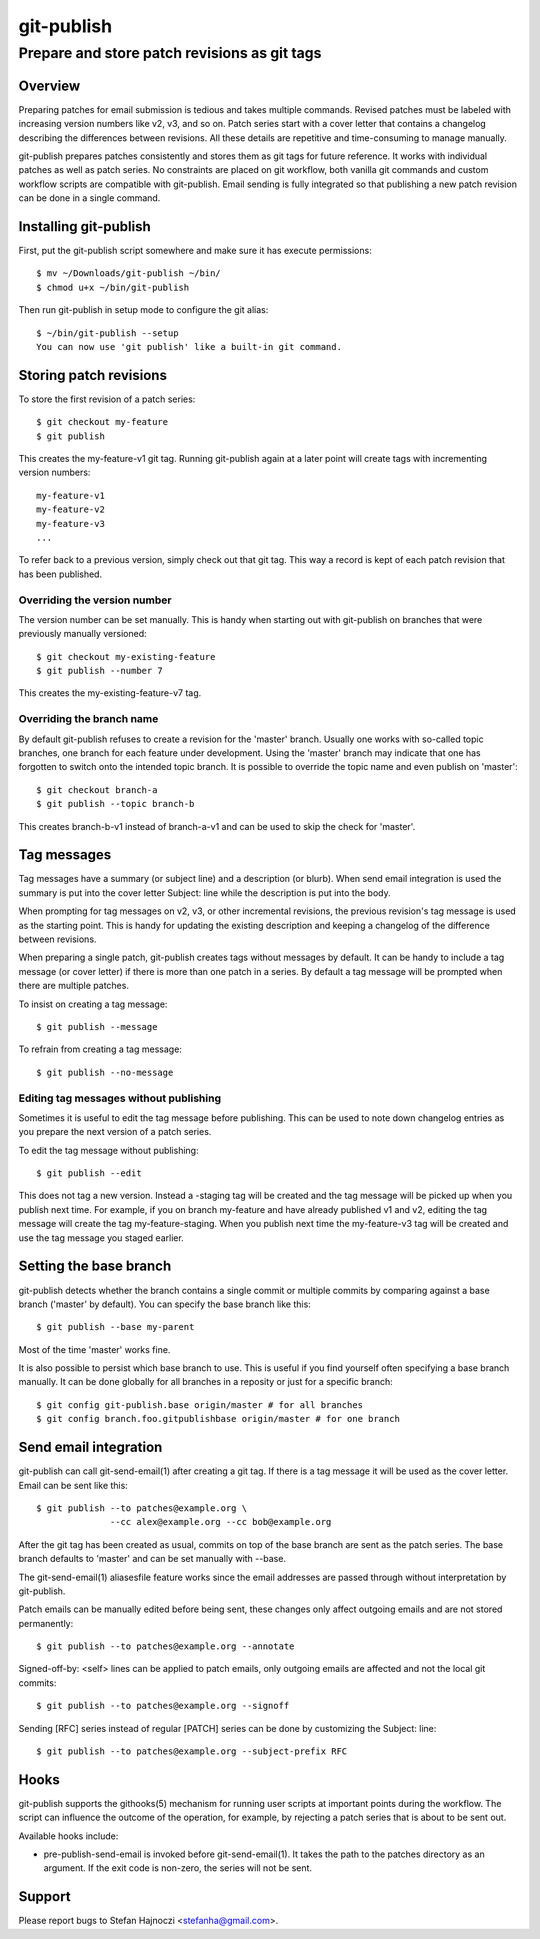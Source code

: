 ===========
git-publish
===========
---------------------------------------------
Prepare and store patch revisions as git tags
---------------------------------------------

Overview
========

Preparing patches for email submission is tedious and takes multiple commands.
Revised patches must be labeled with increasing version numbers like v2, v3,
and so on.  Patch series start with a cover letter that contains a changelog
describing the differences between revisions.  All these details are repetitive
and time-consuming to manage manually.

git-publish prepares patches consistently and stores them as git tags for
future reference.  It works with individual patches as well as patch series.
No constraints are placed on git workflow, both vanilla git commands and custom
workflow scripts are compatible with git-publish.  Email sending is fully
integrated so that publishing a new patch revision can be done in a single
command.

Installing git-publish
======================

First, put the git-publish script somewhere and make sure it has execute
permissions::

  $ mv ~/Downloads/git-publish ~/bin/
  $ chmod u+x ~/bin/git-publish

Then run git-publish in setup mode to configure the git alias::

  $ ~/bin/git-publish --setup
  You can now use 'git publish' like a built-in git command.

Storing patch revisions
=======================

To store the first revision of a patch series::

  $ git checkout my-feature
  $ git publish

This creates the my-feature-v1 git tag.  Running git-publish again at a later
point will create tags with incrementing version numbers::

  my-feature-v1
  my-feature-v2
  my-feature-v3
  ...

To refer back to a previous version, simply check out that git tag.  This way a
record is kept of each patch revision that has been published.

Overriding the version number
-----------------------------

The version number can be set manually.  This is handy when starting out with
git-publish on branches that were previously manually versioned::

  $ git checkout my-existing-feature
  $ git publish --number 7

This creates the my-existing-feature-v7 tag.

Overriding the branch name
--------------------------

By default git-publish refuses to create a revision for the 'master' branch.
Usually one works with so-called topic branches, one branch for each feature
under development.  Using the 'master' branch may indicate that one has
forgotten to switch onto the intended topic branch.  It is possible to override
the topic name and even publish on 'master'::

  $ git checkout branch-a
  $ git publish --topic branch-b

This creates branch-b-v1 instead of branch-a-v1 and can be used to skip the
check for 'master'.

Tag messages
============

Tag messages have a summary (or subject line) and a description (or blurb).
When send email integration is used the summary is put into the cover letter
Subject: line while the description is put into the body.

When prompting for tag messages on v2, v3, or other incremental revisions, the
previous revision's tag message is used as the starting point.  This is handy
for updating the existing description and keeping a changelog of the difference
between revisions.

When preparing a single patch, git-publish creates tags without messages by
default.  It can be handy to include a tag message (or cover letter) if there
is more than one patch in a series.  By default a tag message will be prompted
when there are multiple patches.

To insist on creating a tag message::

  $ git publish --message

To refrain from creating a tag message::

  $ git publish --no-message

Editing tag messages without publishing
---------------------------------------

Sometimes it is useful to edit the tag message before publishing.  This can be
used to note down changelog entries as you prepare the next version of a patch
series.

To edit the tag message without publishing::

  $ git publish --edit

This does not tag a new version.  Instead a -staging tag will be created and
the tag message will be picked up when you publish next time.  For example, if
you on branch my-feature and have already published v1 and v2, editing the tag
message will create the tag my-feature-staging.  When you publish next time the
my-feature-v3 tag will be created and use the tag message you staged earlier.

Setting the base branch
=======================

git-publish detects whether the branch contains a single commit or multiple
commits by comparing against a base branch ('master' by default).  You can
specify the base branch like this::

  $ git publish --base my-parent

Most of the time 'master' works fine.

It is also possible to persist which base branch to use.  This is useful if you
find yourself often specifying a base branch manually.  It can be done globally
for all branches in a reposity or just for a specific branch::

  $ git config git-publish.base origin/master # for all branches
  $ git config branch.foo.gitpublishbase origin/master # for one branch

Send email integration
======================

git-publish can call git-send-email(1) after creating a git tag.  If there is a
tag message it will be used as the cover letter.  Email can be sent like this::

  $ git publish --to patches@example.org \
                --cc alex@example.org --cc bob@example.org

After the git tag has been created as usual, commits on top of the base branch
are sent as the patch series.  The base branch defaults to 'master' and can be
set manually with --base.

The git-send-email(1) aliasesfile feature works since the email addresses are
passed through without interpretation by git-publish.

Patch emails can be manually edited before being sent, these changes only
affect outgoing emails and are not stored permanently::

  $ git publish --to patches@example.org --annotate

Signed-off-by: <self> lines can be applied to patch emails, only outgoing
emails are affected and not the local git commits::

  $ git publish --to patches@example.org --signoff

Sending [RFC] series instead of regular [PATCH] series can be done by
customizing the Subject: line::

  $ git publish --to patches@example.org --subject-prefix RFC

Hooks
=====

git-publish supports the githooks(5) mechanism for running user scripts at
important points during the workflow.  The script can influence the outcome of
the operation, for example, by rejecting a patch series that is about to be
sent out.

Available hooks include:

* pre-publish-send-email is invoked before git-send-email(1).  It takes the
  path to the patches directory as an argument.  If the exit code is non-zero,
  the series will not be sent.

Support
=======

Please report bugs to Stefan Hajnoczi <stefanha@gmail.com>.
